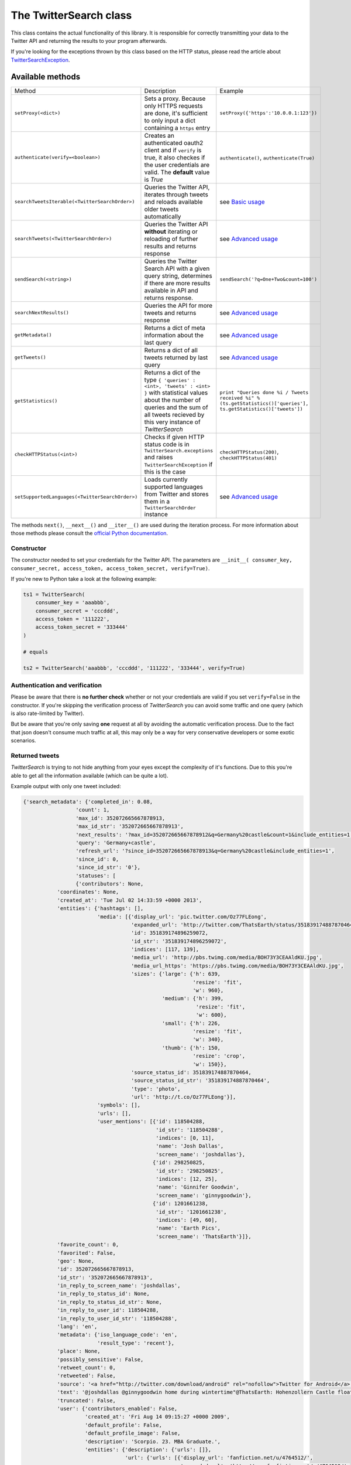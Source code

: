 The TwitterSearch class
=======================

This class contains the actual functionality of this library. It is responsible for correctly transmitting your data to the Twitter API and returning the results to your program afterwards.

If you're looking for the exceptions thrown by this class based on the HTTP status, please read the article about `TwitterSearchException <TwitterSearchException.html>`_.

Available methods
-----------------

=============================================== ====================================================================================================================================================================================================== ================================================================================================================
Method                                          Description                                                                                                                                                                                            Example
----------------------------------------------- ------------------------------------------------------------------------------------------------------------------------------------------------------------------------------------------------------ ----------------------------------------------------------------------------------------------------------------
``setProxy(<dict>)``                            Sets a proxy. Because only HTTPS requests are done, it's sufficient to only input a dict containing a ``https`` entry                                                                                  ``setProxy({'https':'10.0.0.1:123'})``
----------------------------------------------- ------------------------------------------------------------------------------------------------------------------------------------------------------------------------------------------------------ ----------------------------------------------------------------------------------------------------------------
``authenticate(verify=<boolean>)``              Creates an authenticated oauth2 client and if ``verify`` is true, it also checkes if the user credentials are valid. The **default** value is *True*                                                   ``authenticate()``, ``authenticate(True)``
----------------------------------------------- ------------------------------------------------------------------------------------------------------------------------------------------------------------------------------------------------------ ----------------------------------------------------------------------------------------------------------------
``searchTweetsIterable(<TwitterSearchOrder>)``  Queries the Twitter API, iterates through tweets and reloads available older tweets automatically                                                                                                      see `Basic usage <basic_usage.html>`_
----------------------------------------------- ------------------------------------------------------------------------------------------------------------------------------------------------------------------------------------------------------ ----------------------------------------------------------------------------------------------------------------
``searchTweets(<TwitterSearchOrder>)``          Queries the Twitter API **without** iterating or reloading of further results and returns response                                                                                                     see `Advanced usage`_
----------------------------------------------- ------------------------------------------------------------------------------------------------------------------------------------------------------------------------------------------------------ ----------------------------------------------------------------------------------------------------------------
``sendSearch(<string>)``                        Queries the Twitter Search API with a given query string, determines if there are more results available in API and returns response.                                                                                                                          ``sendSearch('?q=One+Two&count=100')``
----------------------------------------------- ------------------------------------------------------------------------------------------------------------------------------------------------------------------------------------------------------ ----------------------------------------------------------------------------------------------------------------
``searchNextResults()``                         Queries the API for more tweets and returns response                                                                                                                                                   see `Advanced usage`_
----------------------------------------------- ------------------------------------------------------------------------------------------------------------------------------------------------------------------------------------------------------ ----------------------------------------------------------------------------------------------------------------
``getMetadata()``                               Returns a dict of meta information about the last query                                                                                                                                                see `Advanced usage`_
----------------------------------------------- ------------------------------------------------------------------------------------------------------------------------------------------------------------------------------------------------------ ----------------------------------------------------------------------------------------------------------------
``getTweets()``                                 Returns a dict of all tweets returned by last query                                                                                                                                                    see `Advanced usage`_
----------------------------------------------- ------------------------------------------------------------------------------------------------------------------------------------------------------------------------------------------------------ ----------------------------------------------------------------------------------------------------------------
``getStatistics()``                             Returns a dict of the type ``{ 'queries' : <int>, 'tweets' : <int> }`` with statistical values about the number of queries and the sum of all tweets recieved by this very instance of *TwitterSearch* ``print "Queries done %i / Tweets received %i" % (ts.getStatistics()['queries'], ts.getStatistics()['tweets'])``
----------------------------------------------- ------------------------------------------------------------------------------------------------------------------------------------------------------------------------------------------------------ ----------------------------------------------------------------------------------------------------------------
``checkHTTPStatus(<int>)``                      Checks if given HTTP status code is in ``TwitterSearch.exceptions`` and raises ``TwitterSearchException`` if this is the case                                                                          ``checkHTTPStatus(200)``, ``checkHTTPStatus(401)``
----------------------------------------------- ------------------------------------------------------------------------------------------------------------------------------------------------------------------------------------------------------ ----------------------------------------------------------------------------------------------------------------
``setSupportedLanguages(<TwitterSearchOrder>)`` Loads currently supported languages from Twitter and stores them in a ``TwitterSearchOrder`` instance                                                                                                  see `Advanced usage`_
=============================================== ====================================================================================================================================================================================================== ================================================================================================================

The methods ``next()``, ``__next__()`` and ``__iter__()`` are used during the iteration process. For more information about those methods please consult the `official Python documentation <http://docs.python.org/2/library/stdtypes.html#iterator-types>`_.

Constructor
+++++++++++

The constructor needed to set your credentials for the Twitter API. The parameters are ``__init__( consumer_key, consumer_secret, access_token, access_token_secret, verify=True)``.

If you're new to Python take a look at the following example:

.. code-block:: python

    ts1 = TwitterSearch(
        consumer_key = 'aaabbb',
        consumer_secret = 'cccddd',
        access_token = '111222',
        access_token_secret = '333444'
    )

    # equals

    ts2 = TwitterSearch('aaabbb', 'cccddd', '111222', '333444', verify=True)

Authentication and verification
+++++++++++++++++++++++++++++++

Please be aware that there is **no further check** whether or not your credentials are valid if you set ``verify=False`` in the constructor. If you're skipping the verification process of *TwitterSearch* you can avoid some traffic and one query (which is also rate-limited by Twitter).

But be aware that you're only saving **one** request at all by avoiding the automatic verification process. Due to the fact that json doesn't consume much traffic at all, this may only be a way for very conservative developers or some exotic scenarios.

Returned tweets
+++++++++++++++

*TwitterSearch* is trying to not hide anything from your eyes except the complexity of it's functions. Due to this you're able to get all the information available (which can be quite a lot).

Example output with only one tweet included:

.. code-block:: python

    {'search_metadata': {'completed_in': 0.08,
                     'count': 1,
                     'max_id': 352072665667878913,
                     'max_id_str': '352072665667878913',
                     'next_results': '?max_id=352072665667878912&q=Germany%20castle&count=1&include_entities=1',
                     'query': 'Germany+castle',
                     'refresh_url': '?since_id=352072665667878913&q=Germany%20castle&include_entities=1',
                     'since_id': 0,
                     'since_id_str': '0'},
                     'statuses': [
                     {'contributors': None,
               'coordinates': None,
               'created_at': 'Tue Jul 02 14:33:59 +0000 2013',
               'entities': {'hashtags': [],
                            'media': [{'display_url': 'pic.twitter.com/Oz77FLEong',
                                       'expanded_url': 'http://twitter.com/ThatsEarth/status/351839174887870464/photo/1',
                                       'id': 351839174896259072,
                                       'id_str': '351839174896259072',
                                       'indices': [117, 139],
                                       'media_url': 'http://pbs.twimg.com/media/BOH73Y3CEAAldKU.jpg',
                                       'media_url_https': 'https://pbs.twimg.com/media/BOH73Y3CEAAldKU.jpg',
                                       'sizes': {'large': {'h': 639,
                                                           'resize': 'fit',
                                                           'w': 960},
                                                 'medium': {'h': 399,
                                                            'resize': 'fit',
                                                            'w': 600},
                                                 'small': {'h': 226,
                                                           'resize': 'fit',
                                                           'w': 340},
                                                 'thumb': {'h': 150,
                                                           'resize': 'crop',
                                                           'w': 150}},
                                       'source_status_id': 351839174887870464,
                                       'source_status_id_str': '351839174887870464',
                                       'type': 'photo',
                                       'url': 'http://t.co/Oz77FLEong'}],
                            'symbols': [],
                            'urls': [],
                            'user_mentions': [{'id': 118504288,
                                               'id_str': '118504288',
                                               'indices': [0, 11],
                                               'name': 'Josh Dallas',
                                               'screen_name': 'joshdallas'},
                                              {'id': 298250825,
                                               'id_str': '298250825',
                                               'indices': [12, 25],
                                               'name': 'Ginnifer Goodwin',
                                               'screen_name': 'ginnygoodwin'},
                                              {'id': 1201661238,
                                               'id_str': '1201661238',
                                               'indices': [49, 60],
                                               'name': 'Earth Pics',
                                               'screen_name': 'ThatsEarth'}]},
               'favorite_count': 0,
               'favorited': False,
               'geo': None,
               'id': 352072665667878913,
               'id_str': '352072665667878913',
               'in_reply_to_screen_name': 'joshdallas',
               'in_reply_to_status_id': None,
               'in_reply_to_status_id_str': None,
               'in_reply_to_user_id': 118504288,
               'in_reply_to_user_id_str': '118504288',
               'lang': 'en',
               'metadata': {'iso_language_code': 'en',
                            'result_type': 'recent'},
               'place': None,
               'possibly_sensitive': False,
               'retweet_count': 0,
               'retweeted': False,
               'source': '<a href="http://twitter.com/download/android" rel="nofollow">Twitter for Android</a>',
               'text': '@joshdallas @ginnygoodwin home during wintertime"@ThatsEarth: Hohenzollern Castle floating above the Clouds,Germany. http://t.co/Oz77FLEong"',
               'truncated': False,
               'user': {'contributors_enabled': False,
                        'created_at': 'Fri Aug 14 09:15:27 +0000 2009',
                        'default_profile': False,
                        'default_profile_image': False,
                        'description': 'Scorpio. 23. MBA Graduate.',
                        'entities': {'description': {'urls': []},
                                     'url': {'urls': [{'display_url': 'fanfiction.net/u/4764512/',
                                                       'expanded_url': 'http://www.fanfiction.net/u/4764512/',
                                                       'indices': [0,
                                                                   22],
                                                       'url': 'http://t.co/sEKQ1M85H2'}]}},
                        'favourites_count': 114,
                        'follow_request_sent': False,
                        'followers_count': 300,
                        'following': False,
                        'friends_count': 229,
                        'geo_enabled': False,
                        'id': 65599486,
                        'id_str': '65599486',
                        'is_translator': False,
                        'lang': 'en',
                        'listed_count': 0,
                        'location': 'Kuwait',
                        'name': 'Amal Behbehani',
                        'notifications': False,
                        'profile_background_color': 'DBE9ED',
                        'profile_background_image_url': 'http://a0.twimg.com/profile_background_images/317569734/tumblr_lqc4ttwuJm1qclkveo1_500.jpg',
                        'profile_background_image_url_https': 'https://si0.twimg.com/profile_background_images/317569734/tumblr_lqc4ttwuJm1qclkveo1_500.jpg',
                        'profile_background_tile': True,
                        'profile_banner_url': 'https://pbs.twimg.com/profile_banners/65599486/1372576102',
                        'profile_image_url': 'http://a0.twimg.com/profile_images/3763288269/57c274f19592f6d190957d8eb86c64f1_normal.png',
                        'profile_image_url_https': 'https://si0.twimg.com/profile_images/3763288269/57c274f19592f6d190957d8eb86c64f1_normal.png',
                        'profile_link_color': 'CC3366',
                        'profile_sidebar_border_color': 'DBE9ED',
                        'profile_sidebar_fill_color': 'E6F6F9',
                        'profile_text_color': '333333',
                        'profile_use_background_image': True,
                        'protected': False,
                        'screen_name': 'TigeyGirl',
                        'statuses_count': 18891,
                        'time_zone': 'Santiago',
                        'url': 'http://t.co/sEKQ1M85H2',
                        'utc_offset': -14400,
                        'verified': False}}]}

Have a look at the `entities documented by Twitter <https://dev.twitter.com/docs/platform-objects/entities>`_ to figure out what a specific key-value tuple does exactly mean.

Advanced usage
--------------

Sometime the default use-case is not sufficient and you may like to use *TwitterSearch* in unusual scenarios.

Access meta data
++++++++++++++++

An output of the available meta data from the query to the Twitter API is stored in a ``dict``. You can access it by calling ``getMetadata()`` which will return all meta information about the last query.

Example:

.. code-block:: python

    { 
    'content-length': '467129', 
    'x-rate-limit-reset': '1372773784', 
    'x-rate-limit-remaining': '170', 
    'x-xss-protection': '1; mode=block', 
    'cache-control': 'no-cache, no-store, must-revalidate, pre-check=0, post-check=0', 
    'status': '200', 
    'transfer-encoding': 'chunked', 
    'set-cookie': 'lang=de, guest_id=v1%!xxx; Domain=.twitter.com; Path=/; Expires=Thu, 01-Jul-2013 14:02:32 UTC',
    'expires': 'Tue, 31 Mar 1981 05:00:00 GMT',
    'x-access-level': 'read',
    'last-modified': 'Tue, 01 Jul 2013 14:02:32 GMT', 
    '-content-encoding': 'gzip', 
    'pragma': 'no-cache', 
    'date': 'Tue, 01 Jul 2013 14:02:32 GMT',
    'x-rate-limit-limit': '180',
    'content-location': u'https://api.twitter.com/1.1/search/tweets.json?count=100&oauth_body_hash=xxx&oauth_nonce=xxx&oauth_timestamp=xxx&oauth_consumer_key=xxx&oauth_signature_method=HMAC-SHA1&q=Germany+castle&oauth_version=1.0&oauth_token=xxx&oauth_signature=xxx', 
    'x-transaction': 'xxx', 
    'strict-transport-security': 'max-age=631138519',
    'server': 'tfe',
    'x-frame-options': 'SAMEORIGIN',
    'content-type': 'application/json;charset=utf-8'
    }

Be **careful** about those data as it contains sensible data as you can see in ``getMetadata()['content-location']``. Do **NOT** save or output those information to insecure environments!


TwitterSearch without iteration
+++++++++++++++++++++++++++++++

It is also perfectly possible to use *TwitterSearch* without the iteration and to query the Twitter API all by yourself. For example you may like to implement the `suggest max_id procedure of Twitter <https://dev.twitter.com/docs/working-with-timelines>`_ to access the API directly and don't trust the library to do this automatically on it's own.

A possible solution could look like this:

.. code-block:: python

    from TwitterSearch import *

    try:
        tso = TwitterSearchOrder()
        tso.setKeywords(['Germany', 'castle'])

        ts = TwitterSearch('aaabbb', 'cccddd', '111222', '333444')

        # init variables needed in loop
        todo = True
        next_max_id = 0

        # let's start the action
        while(todo):

            # first query the Twitter API
            response = ts.searchTweets(tso)

            # print rate limiting status
            print "Current rate-limiting status: %i" % rs.getMetadata()['x-rate-limit-reset']

            # check if there are statuses returned and whether we still have work to do
            todo = not len(response['content']['statuses']) == 0

            # check all tweets according to their ID
            for tweet in response['content']['statuses']:
                tweet_id = tweet['id']
                print("Seen tweet with ID %i" % tweet_id)

                # current ID is lower than current next_max_id?
                if (tweet_id < next_max_id) or (next_max_id == 0):
                    next_max_id = tweet_id
                    next_max_id -= 1 # decrement to avoid seeing this tweet again

            # set lowest ID as MaxID
            tso.setMaxID(next_max_id)

    except TwitterSearchException as e:
        print(e)

On-the-fly loading of supported languages
+++++++++++++++++++++++++++++++++++++++++

As you may have figured out some languages are not supported by Twitter and those that are may change over time. This is why Twitter does provide `an endpoint <https://dev.twitter.com/docs/api/1.1/get/help/languages>`_ to load all currently supported languages. You may query it to gather current information about the languages in Twitter.


.. code-block:: python

        from TwitterSearch import *

        try:
            tso = TwitterSearchOrder()
            ts = TwitterSearch('aaabbb', 'cccddd', '111222', '333444')

            # load  currently supported languages by Twitter and store them in a TwitterSearchOrder object
            ts.setSupportedLanguages(tso)

            # try to set German (see ISO 639-1) as language 
            ts.setLanguage('de')
            print('German seems to be officially supported by Twitter. Yay!')

        except TwitterSearchException as e:
        
            # if we get an 1002 code it means that 'de' is not supported (see TwitterSearchException)
            if e.code == 1002:
                print('Oh no - German is not supported :(')
            print(e)

